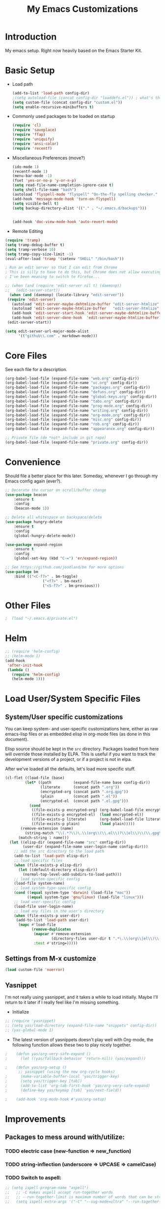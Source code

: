 #+TITLE: My Emacs Customizations
#+OPTIONS: toc:2 num:nil ^:nil

* Introduction
  :PROPERTIES:
  :CUSTOM_ID: introduction
  :END:

  My emacs setup. Right now heavily based on the Emacs Starter Kit.

* Basic Setup
- Load path
  #+name: load-paths
  #+BEGIN_SRC emacs-lisp
    (add-to-list 'load-path config-dir)
    ;(setq autoload-file (concat config-dir "loaddefs.el")) ; what's this for?***
    (setq custom-file (concat config-dir "custom.el"))
    (setq enable-recursive-minibuffers t)
  #+END_SRC
- Commonly used packages to be loaded on startup
  #+name: load-on-startup
  #+BEGIN_SRC emacs-lisp
    (require 'cl)
    (require 'saveplace)
    (require 'ffap)
    (require 'uniquify)
    (require 'ansi-color)
    (require 'recentf)
  #+END_SRC
- Miscellaneous Preferences (move?) 
  #+BEGIN_SRC emacs-lisp
		(ido-mode 1)
		(recentf-mode 1)
		(menu-bar-mode -1)
		(fset 'yes-or-no-p 'y-or-n-p)
		(setq read-file-name-completion-ignore-case t)
		(setq shell-file-name "bash")
		(autoload 'flyspell-mode "flyspell" "On-the-fly spelling checker." t)
		(add-hook 'message-mode-hook 'turn-on-flyspell)
		(setq visible-bell t)
		(setq backup-directory-alist '(("." . "~/.emacs.d/backups")))
																						;(setq scroll-margin 10) ; scroll much sooner
																						;(setq scroll-conservatively 5) ; scroll the minimum amount
		(add-hook 'doc-view-mode-hook 'auto-revert-mode)
  #+END_SRC
- Remote Editing
#+BEGIN_SRC emacs-lisp
  (require 'tramp)
  (setq tramp-debug-buffer t)
  (setq tramp-verbose 10)
  (setq tramp-copy-size-limit -1)
  (eval-after-load 'tramp '(setenv "SHELL" "/bin/bash"))

  ; Run an edit server so that I can edit from Chrome
  ; This is silly to have to do this, but Chrome does not allow executing a new process.
  ; I've been meaning to switch to Firefox...

  ;; (when (and (require 'edit-server nil t) (daemonp))
  ;;   (edit-server-start))
	(when (and (daemonp) (locate-library "edit-server"))
   (require 'edit-server)
	 (autoload 'edit-server-maybe-dehtmlize-buffer "edit-server-htmlize" "edit-server-htmlize" t)
	 (autoload 'edit-server-maybe-htmlize-buffer   "edit-server-htmlize" "edit-server-htmlize" t)
	 (add-hook 'edit-server-start-hook 'edit-server-maybe-dehtmlize-buffer)
	 (add-hook 'edit-server-done-hook  'edit-server-maybe-htmlize-buffer)
   (edit-server-start))

  (setq edit-server-url-major-mode-alist
        '(("github\\.com" . markdown-mode)))

#+END_SRC
* Core Files
  :PROPERTIES:
  :CUSTOM_ID: core
  :END:
See each file for a description.
#+BEGIN_SRC emacs-lisp
	(org-babel-load-file (expand-file-name "web.org" config-dir))
	(org-babel-load-file (expand-file-name "vc.org" config-dir))
	(org-babel-load-file (expand-file-name "packages.org" config-dir))
	(org-babel-load-file (expand-file-name "defuns.org" config-dir))
	(org-babel-load-file (expand-file-name "global-keys.org" config-dir))
	(org-babel-load-file (expand-file-name "tabs.org" config-dir))
	(org-babel-load-file (expand-file-name "prog-mode.org" config-dir))
	(org-babel-load-file (expand-file-name "writing.org" config-dir))
	(org-babel-load-file (expand-file-name "org-mode.org" config-dir))
	(org-babel-load-file (expand-file-name "misc.org" config-dir))
	(org-babel-load-file (expand-file-name "rob.org" config-dir))
	(org-babel-load-file (expand-file-name "appearance.org" config-dir))

	;; Private file (do *not* include in git repo)
	(org-babel-load-file (expand-file-name "private.org" config-dir))
#+END_SRC
* Convenience
Should file a better place for this later.
Someday, whenever I go through my Emacs config again (ever?).
#+BEGIN_SRC emacs-lisp
	;; Decorate the cursor on scroll/buffer change
	(use-package beacon
		:ensure t
		:config
		(beacon-mode 1))

	;; Delete all whitespace on backspace/delete
	(use-package hungry-delete
		:ensure t
		:config
		(global-hungry-delete-mode))

	(use-package expand-region
		:ensure t
		:config
		(global-set-key (kbd "C-=") 'er/expand-region))

	;; See https://github.com/joodland/bm for more options
	(use-package bm
		:bind (("<C-f7>" . bm-toggle)
					 ("<f7>" . bm-next)
					 ("<S-f7>" . bm-previous)))
#+END_SRC
* Other Files
#+BEGIN_SRC emacs-lisp
;  (load "~/.emacs.d/private.el")
#+END_SRC
* Helm
#+BEGIN_SRC emacs-lisp
  ;; (require 'helm-config)
  ;; (helm-mode 1)
  (add-hook
   'after-init-hook
   (lambda ()
     (require 'helm-config)
     (helm-mode 1)))
#+END_SRC
* Load User/System Specific Files
** System/User specific customizations
   You can keep system- and user-specific customizations here, either as raw emacs-lisp 
   files or as embedded elisp in org-mode files (as done in this document).

   Elisp source should be kept in the =src= directory.  Packages loaded
   from here will override those installed by ELPA.  This is useful if
   you want to track the development versions of a project, or if a
   project is not in elpa.

   After we've loaded all the defaults, let's load more specific stuff.
   #+name: load-files
   #+BEGIN_SRC emacs-lisp
   (cl-flet ((load-file (base)
            (let* ((path          (expand-file-name base config-dir))
                   (literate      (concat path ".org"))
                   (encrypted-org (concat path ".org.gpg"))
                   (plain         (concat path ".el"))
                   (encrypted-el  (concat path ".el.gpg")))
              (cond
               ((file-exists-p encrypted-org) (org-babel-load-file encrypted-org))
               ((file-exists-p encrypted-el)  (load encrypted-el))
               ((file-exists-p literate)      (org-babel-load-file literate))
               ((file-exists-p plain)         (load plain)))))
          (remove-extension (name)
            (string-match "\\(.*?\\)\.\\(org\\(\\.el\\)?\\|el\\)\\(\\.gpg\\)?$" name)
         (match-string 1 name)))
     (let ((elisp-dir (expand-file-name "src" config-dir))
           (user-dir (expand-file-name user-login-name config-dir)))
       ;; add the src directory to the load path
       (add-to-list 'load-path elisp-dir)
       ;; load specific files
       (when (file-exists-p elisp-dir)
         (let ((default-directory elisp-dir))
           (normal-top-level-add-subdirs-to-load-path)))
       ;; load system-specific config
       (load-file system-name)
       ;; load system-type-specific config
       (cond ((equal system-type 'darwin) (load-file "mac"))
             ((equal system-type 'gnu/linux) (load-file "linux")))
       ;; load user-specific config
       (load-file user-login-name)
       ;; load any files in the user's directory
       (when (file-exists-p user-dir)
        (add-to-list 'load-path user-dir)
         (mapc #'load-file
               (remove-duplicates
                (mapcar #'remove-extension
                        (directory-files user-dir t ".*\.\\(org\\|el\\)\\(\\.gpg\\)?$"))
                :test #'string=)))))
   #+END_SRC
** Settings from M-x customize
   #+name: m-x-customize-customizations
   #+BEGIN_SRC emacs-lisp
  (load custom-file 'noerror)
   #+END_SRC
** Yasnippet
I'm not really using yasnippet, and it takes a while to load
initially. Maybe I'll return to it later if I really feel like I'm
missing something.
- Initialize
#+BEGIN_SRC emacs-lisp
	;; (require 'yasnippet)
	;; (setq yas/load-directory (expand-file-name "snippets" config-dir))
	;; (yas-global-mode 1)
#+END_SRC
-   The latest version of yasnippets doesn't play well with Org-mode, the
		following function allows these two to play nicely together.
#+BEGIN_SRC emacs-lisp
;    (defun yas/org-very-safe-expand ()
;      (let ((yas/fallback-behavior 'return-nil)) (yas/expand)))
   
;    (defun yas/org-setup ()
      ;; yasnippet (using the new org-cycle hooks)
;      (make-variable-buffer-local 'yas/trigger-key)
;      (setq yas/trigger-key [tab])
;      (add-to-list 'org-tab-first-hook 'yas/org-very-safe-expand)
;      (define-key yas/keymap [tab] 'yas/next-field))
    
;    (add-hook 'org-mode-hook #'yas/org-setup)
  #+END_SRC
		
* Improvements
  :PROPERTIES:
  :CUSTOM_ID: todo
  :END:
** Packages to mess around with/utilize:
*** TODO electric case (new-function => new_function)
*** TODO string-inflection (underscore => UPCASE => camelCase)
*** TODO Switch to aspell:
#+BEGIN_SRC emacs-lisp
  ;; (setq ispell-program-name "aspell")
  ;;   ;; -C makes aspell accept run-together words
  ;;   ;; --run-together-limit is maximum number of words that can be strung together.
  ;;   (setq ispell-extra-args '("-C" "--sug-mode=ultra" "--run-together-limit=5"))
#+END_SRC
** TODO Smex package
** TODO Make everything look pretty in the org files
- Especially the way code is displayed
** TODO Add an org-mode hook for flyspell
- Will flyspell-prog-mode work well to ignore things like #+STARTUP: showall?
** TODO Configure/learn to use YASNIPPET
** TODO Use new, Better flymake configure it
* Resources
  :PROPERTIES:
  :CUSTOM_ID: resources
  :END:
  [[http://emacswiki.org][Emacs Wiki]]
